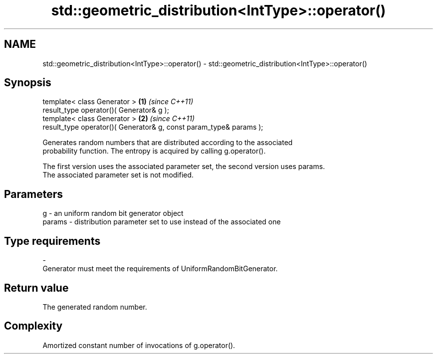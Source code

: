 .TH std::geometric_distribution<IntType>::operator() 3 "2019.08.27" "http://cppreference.com" "C++ Standard Libary"
.SH NAME
std::geometric_distribution<IntType>::operator() \- std::geometric_distribution<IntType>::operator()

.SH Synopsis
   template< class Generator >                                       \fB(1)\fP \fI(since C++11)\fP
   result_type operator()( Generator& g );
   template< class Generator >                                       \fB(2)\fP \fI(since C++11)\fP
   result_type operator()( Generator& g, const param_type& params );

   Generates random numbers that are distributed according to the associated
   probability function. The entropy is acquired by calling g.operator().

   The first version uses the associated parameter set, the second version uses params.
   The associated parameter set is not modified.

.SH Parameters

   g        -  an uniform random bit generator object
   params   -  distribution parameter set to use instead of the associated one
.SH Type requirements
   -
   Generator must meet the requirements of UniformRandomBitGenerator.

.SH Return value

   The generated random number.

.SH Complexity

   Amortized constant number of invocations of g.operator().
